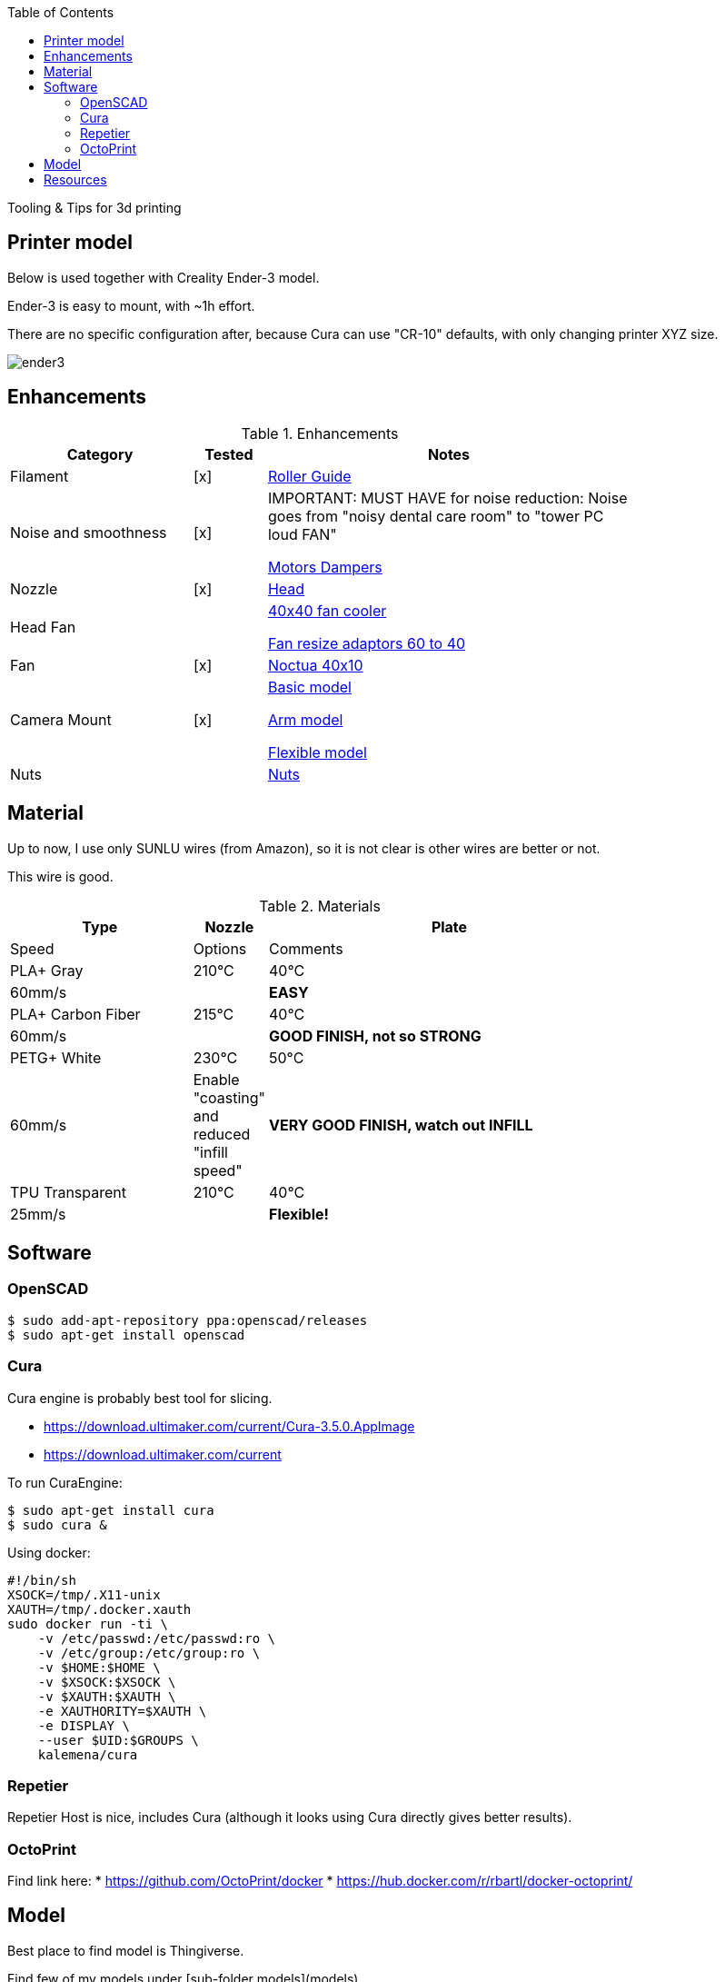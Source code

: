 :toc:

ifdef::env-github[]
image:https://travis-ci.org/kalemena/3dprinting.svg[Travis build status, link=https://travis-ci.org/kalemena/cura]
image:https://images.microbadger.com/badges/version/kalemena/cura.svg[Docker Version, link=https://microbadger.com/images/kalemena/cura]
image:https://images.microbadger.com/badges/image/kalemena/cura.svg[Docker Hub, link=https://hub.docker.com/r/kalemena/cura/tags]
endif::[]

Tooling &amp; Tips for 3d printing

## Printer model

Below is used together with Creality Ender-3 model.

Ender-3 is easy to mount, with ~1h effort.

There are no specific configuration after, because Cura can use "CR-10" defaults, with only changing printer XYZ size.

image:images/ender3.jpg[]

## Enhancements

.Enhancements
[width="80%",cols="5,^2,10",options="header"]
|=========================================================
|Category |Tested |Notes

|Filament |[x] |
link:https://www.thingiverse.com/thing:3052488[Roller Guide]

|Noise and smoothness |[x] |

IMPORTANT: MUST HAVE for noise reduction: Noise goes from "noisy dental care room" to "tower PC loud FAN"

link:https://letsprint3d.net/2018/07/07/how-to-install-stepper-motor-dampers-ender-3/[Motors Dampers]

|Nozzle |[x] |

link:https://www.amazon.fr/dp/B06ZYG3K2Z/ref=psdc_2908498031_t1_B01MV40Z0L?th=1[Head]

|Head Fan | | 

link:https://www.thingiverse.com/thing:2683629/[40x40 fan cooler]

link:https://www.thingiverse.com/thing:21112[Fan resize adaptors 60 to 40]

|Fan | [x] | 

link:https://www.amazon.fr/dp/B071J8CZP9/ref=twister_B077VX8JXM?_encoding=UTF8&th=1[Noctua 40x10]

|Camera Mount | [x] | 

link:models[Basic model]

link:https://www.thingiverse.com/thing:2491366[Arm model]

link:https://www.thingiverse.com/thing:3147899[Flexible model]

| Nuts | |

link:https://www.thingiverse.com/thing:3050607[Nuts]

|=========================================================

## Material

Up to now, I use only SUNLU wires (from Amazon), so it is not clear is other wires are better or not.

This wire is good.

.Materials
[width="80%",cols="5,^2,10",options="header"]
|=========================================================
|Type |Nozzle |Plate |Speed | Options | Comments

|PLA+ Gray | 210°C | 40°C | 60mm/s | |*EASY*

|PLA+ Carbon Fiber | 215°C | 40°C | 60mm/s | |*GOOD FINISH, not so STRONG*

|PETG+ White | 230°C | 50°C | 60mm/s | Enable "coasting" and reduced "infill speed" | *VERY GOOD FINISH, watch out INFILL*

|TPU Transparent | 210°C | 40°C | 25mm/s | |*Flexible!*

|=========================================================

## Software

### OpenSCAD

```bash
$ sudo add-apt-repository ppa:openscad/releases
$ sudo apt-get install openscad
```

### Cura

Cura engine is probably best tool for slicing.

* link:https://download.ultimaker.com/current/Cura-3.5.0.AppImage[]
* link:https://download.ultimaker.com/current[]

To run CuraEngine:

```bash
$ sudo apt-get install cura
$ sudo cura &
```

Using docker:

```bash
#!/bin/sh
XSOCK=/tmp/.X11-unix
XAUTH=/tmp/.docker.xauth
sudo docker run -ti \
    -v /etc/passwd:/etc/passwd:ro \
    -v /etc/group:/etc/group:ro \
    -v $HOME:$HOME \
    -v $XSOCK:$XSOCK \
    -v $XAUTH:$XAUTH \
    -e XAUTHORITY=$XAUTH \
    -e DISPLAY \
    --user $UID:$GROUPS \
    kalemena/cura
```

### Repetier

Repetier Host is nice, includes Cura (although it looks using Cura directly gives better results).

### OctoPrint

Find link here:
* link:https://github.com/OctoPrint/docker[]
* link:https://hub.docker.com/r/rbartl/docker-octoprint/[]

## Model

Best place to find model is Thingiverse.

Find few of my models under [sub-folder models](models)

# Resources

link:https://www.simplify3d.com/support/print-quality-troubleshooting[Troubleshooting General Guides]
